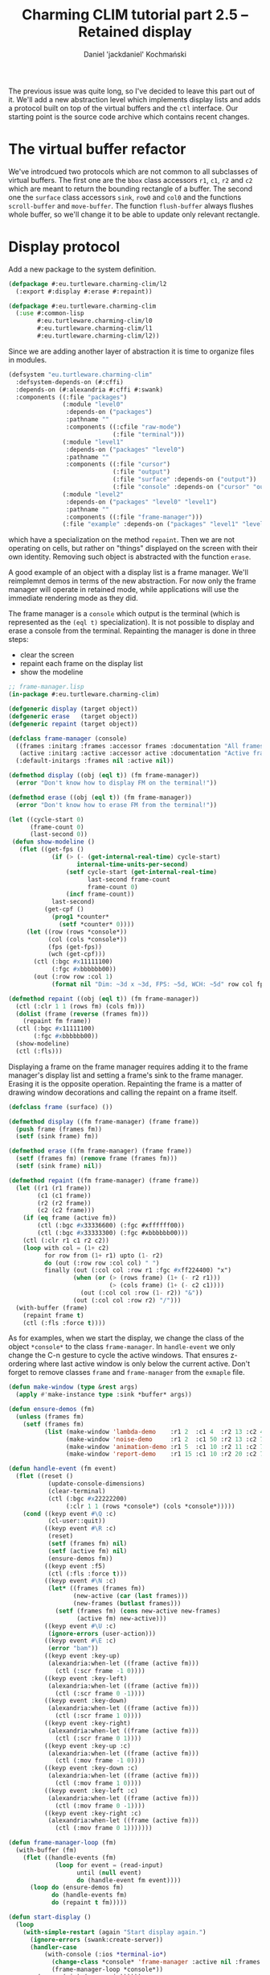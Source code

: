 #+title: Charming CLIM tutorial part 2.5 – Retained display
#+author: Daniel 'jackdaniel' Kochmański
#+email: daniel@turtleware.eu
#+hugo_base_dir: ~/hugo/

The previous issue was quite long, so I've decided to leave this part out of
it. We'll add a new abstraction level which implements display lists and adds
a protocol built on top of the virtual buffers and the ~ctl~ interface. Our
starting point is the source code archive which contains recent changes.

* The virtual buffer refactor

We've introdcued two protocols which are not common to all subclasses of
virtual buffers. The first one are the ~bbox~ class accessors ~r1~, ~c1~, ~r2~
and ~c2~ which are meant to return the bounding rectangle of a buffer. The
second one the ~surface~ class accessors ~sink~, ~row0~ and ~col0~ and the
functions ~scroll-buffer~ and ~move-buffer~.  The function ~flush-buffer~
always flushes whole buffer, so we'll change it to be able to update only
relevant rectangle.


* Display protocol

Add a new package to the system definition.

#+BEGIN_SRC lisp
  (defpackage #:eu.turtleware.charming-clim/l2
    (:export #:display #:erase #:repaint))

  (defpackage #:eu.turtleware.charming-clim
    (:use #:common-lisp
          #:eu.turtleware.charming-clim/l0
          #:eu.turtleware.charming-clim/l1
          #:eu.turtleware.charming-clim/l2))
#+END_SRC

Since we are adding another layer of abstraction it is time to
organize files in modules.

#+BEGIN_SRC lisp
  (defsystem "eu.turtleware.charming-clim"
    :defsystem-depends-on (#:cffi)
    :depends-on (#:alexandria #:cffi #:swank)
    :components ((:file "packages")
                 (:module "level0"
                  :depends-on ("packages")
                  :pathname ""
                  :components ((:cfile "raw-mode")
                               (:file "terminal")))
                 (:module "level1"
                  :depends-on ("packages" "level0")
                  :pathname ""
                  :components ((:file "cursor")
                               (:file "output")
                               (:file "surface" :depends-on ("output"))
                               (:file "console" :depends-on ("cursor" "output"))))
                 (:module "level2"
                  :depends-on ("packages" "level0" "level1")
                  :pathname ""
                  :components ((:file "frame-manager")))
                 (:file "example" :depends-on ("packages" "level1" "level2"))))
#+END_SRC

 which
have a specialization on the method ~repaint~. Then we are not
operating on cells, but rather on "things" displayed on the screen
with their own identity. Removing such object is abstracted with the
function ~erase~.


A good example of an object with a display list is a frame manager.
We'll reimplemnt demos in terms of the new abstraction. For now only
the frame manager will operate in retained mode, while applications
will use the immediate rendering mode as they did.

The frame manager is a ~console~ which output is the terminal (which
is represented as the ~(eql t)~ specialization). It is not possible to
display and erase a console from the terminal. Repainting the manager
is done in three steps:

- clear the screen
- repaint each frame on the display list
- show the modeline

#+BEGIN_SRC lisp
  ;; frame-manager.lisp
  (in-package #:eu.turtleware.charming-clim)

  (defgeneric display (target object))
  (defgeneric erase   (target object))
  (defgeneric repaint (target object))

  (defclass frame-manager (console)
    ((frames :initarg :frames :accessor frames :documentation "All frames")
     (active :initarg :active :accessor active :documentation "Active frame"))
    (:default-initargs :frames nil :active nil))

  (defmethod display ((obj (eql t)) (fm frame-manager))
    (error "Don't know how to display FM on the terminal!"))

  (defmethod erase ((obj (eql t)) (fm frame-manager))
    (error "Don't know how to erase FM from the terminal!"))

  (let ((cycle-start 0)
        (frame-count 0)
        (last-second 0))
   (defun show-modeline ()
     (flet ((get-fps ()
              (if (> (- (get-internal-real-time) cycle-start)
                     internal-time-units-per-second)
                  (setf cycle-start (get-internal-real-time)
                        last-second frame-count
                        frame-count 0)
                  (incf frame-count))
              last-second)
            (get-cpf ()
              (prog1 *counter*
                (setf *counter* 0))))
       (let ((row (rows *console*))
             (col (cols *console*))
             (fps (get-fps))
             (wch (get-cpf)))
         (ctl (:bgc #x11111100)
              (:fgc #xbbbbbb00))
         (out (:row row :col 1)
              (format nil "Dim: ~3d x ~3d, FPS: ~5d, WCH: ~5d" row col fps wch))))))

  (defmethod repaint ((obj (eql t)) (fm frame-manager))
    (ctl (:clr 1 1 (rows fm) (cols fm)))
    (dolist (frame (reverse (frames fm)))
      (repaint fm frame))
    (ctl (:bgc #x11111100)
         (:fgc #xbbbbbb00))
    (show-modeline)
    (ctl (:fls)))
#+END_SRC

Displaying a frame on the frame manager requires adding it to the
frame manager's display list and setting a frame's sink to the frame
manager. Erasing it is the opposite operation. Repainting the frame is
a matter of drawing window decorations and calling the repaint on a
frame itself.

#+BEGIN_SRC lisp
  (defclass frame (surface) ())

  (defmethod display ((fm frame-manager) (frame frame))
    (push frame (frames fm))
    (setf (sink frame) fm))

  (defmethod erase ((fm frame-manager) (frame frame))
    (setf (frames fm) (remove frame (frames fm)))
    (setf (sink frame) nil))

  (defmethod repaint ((fm frame-manager) (frame frame))
    (let ((r1 (r1 frame))
          (c1 (c1 frame))
          (r2 (r2 frame))
          (c2 (c2 frame)))
      (if (eq frame (active fm))
          (ctl (:bgc #x33336600) (:fgc #xffffff00))
          (ctl (:bgc #x33333300) (:fgc #xbbbbbb00)))
      (ctl (:clr r1 c1 r2 c2))
      (loop with col = (1+ c2)
            for row from (1+ r1) upto (1- r2)
            do (out (:row row :col col) " ")
            finally (out (:col col :row r1 :fgc #xff224400) "x")
                    (when (or (> (rows frame) (1+ (- r2 r1)))
                              (> (cols frame) (1+ (- c2 c1))))
                      (out (:col col :row (1- r2)) "&"))
                    (out (:col col :row r2) "/")))
    (with-buffer (frame)
      (repaint frame t)
      (ctl (:fls :force t))))
#+END_SRC

As for examples, when we start the display, we change the class of the
object ~*console*~ to the class ~frame-manager~. In ~handle-event~ we
only change the C-n gesture to cycle the active windows. That ensures
z-ordering where last active window is only below the current active.
Don't forget to remove classes ~frame~ and ~frame-manager~ from the
~exmaple~ file.

#+BEGIN_SRC lisp
  (defun make-window (type &rest args)
    (apply #'make-instance type :sink *buffer* args))

  (defun ensure-demos (fm)
    (unless (frames fm)
      (setf (frames fm)
            (list (make-window 'lambda-demo    :r1 2  :c1 4  :r2 13 :c2 43)
                  (make-window 'noise-demo     :r1 2  :c1 50 :r2 13 :c2 77)
                  (make-window 'animation-demo :r1 5  :c1 10 :r2 11 :c2 70)
                  (make-window 'report-demo    :r1 15 :c1 10 :r2 20 :c2 70)))))

  (defun handle-event (fm event)
    (flet ((reset ()
             (update-console-dimensions)
             (clear-terminal)
             (ctl (:bgc #x22222200)
                  (:clr 1 1 (rows *console*) (cols *console*)))))
      (cond ((keyp event #\Q :c)
             (cl-user::quit))
            ((keyp event #\R :c)
             (reset)
             (setf (frames fm) nil)
             (setf (active fm) nil)
             (ensure-demos fm))
            ((keyp event :f5)
             (ctl (:fls :force t)))
            ((keyp event #\N :c)
             (let* ((frames (frames fm))
                    (new-active (car (last frames)))
                    (new-frames (butlast frames)))
               (setf (frames fm) (cons new-active new-frames)
                     (active fm) new-active)))
            ((keyp event #\U :c)
             (ignore-errors (user-action)))
            ((keyp event #\E :c)
             (error "bam"))
            ((keyp event :key-up)
             (alexandria:when-let ((frame (active fm)))
               (ctl (:scr frame -1 0))))
            ((keyp event :key-left)
             (alexandria:when-let ((frame (active fm)))
               (ctl (:scr frame 0 -1))))
            ((keyp event :key-down)
             (alexandria:when-let ((frame (active fm)))
               (ctl (:scr frame 1 0))))
            ((keyp event :key-right)
             (alexandria:when-let ((frame (active fm)))
               (ctl (:scr frame 0 1))))
            ((keyp event :key-up :c)
             (alexandria:when-let ((frame (active fm)))
               (ctl (:mov frame -1 0))))
            ((keyp event :key-down :c)
             (alexandria:when-let ((frame (active fm)))
               (ctl (:mov frame 1 0))))
            ((keyp event :key-left :c)
             (alexandria:when-let ((frame (active fm)))
               (ctl (:mov frame 0 -1))))
            ((keyp event :key-right :c)
             (alexandria:when-let ((frame (active fm)))
               (ctl (:mov frame 0 1)))))))

  (defun frame-manager-loop (fm)
    (with-buffer (fm)
      (flet ((handle-events (fm)
               (loop for event = (read-input)
                     until (null event)
                     do (handle-event fm event))))
        (loop do (ensure-demos fm)
              do (handle-events fm)
              do (repaint t fm)))))

  (defun start-display ()
    (loop
      (with-simple-restart (again "Start display again.")
        (ignore-errors (swank:create-server))
        (handler-case
            (with-console (:ios *terminal-io*)
              (change-class *console* 'frame-manager :active nil :frames nil)
              (frame-manager-loop *console*))
          (error (sig) (error sig))))))
#+END_SRC

Implementing a demo is a matter of defining its class and defining the
~repaint~ method specialized on the frame.

#+BEGIN_SRC lisp
  (defclass noise-demo (frame)
    ((ap :initarg :ap :accessor ap))
    (:default-initargs :ap '(#xffff8800 #x88ffff00)))

  (defmethod repaint ((frame noise-demo) object)
    (declare (ignore object))
    (loop for row from 1 upto (rows frame)
          do (loop for col from 1 upto (cols frame)
                   do (out (:row row
                            :col col
                            :bgc (alexandria:random-elt `(#x00000000 #x08080800))
                            :fgc (alexandria:random-elt (ap frame)))
                           (alexandria:random-elt '("+" "-"))))))

  (defclass lambda-demo (frame)
    ()
    (:default-initargs :rows 12 :cols 40))

  (defmethod repaint ((frame lambda-demo) object)
    (declare (ignore object))
    (flet ((ll (row col)
             (or (and (< (abs (- (+ col row) 26)) 2)
                      (<= col 20))
                 (< (abs (- (+ (- 40 col) row) 26)) 2))))
      (with-clipping (*buffer* :fn #'ll :r1 2 :r2 11)
        (out (:row (1+ (random 12))
              :col (1+ (random 40))
              :bgc #x00000000
              :fgc #xbb000000)
             (alexandria:random-elt '("X" "O"))))
      (with-clipping (*buffer* :fn (lambda (row col)
                                     (or (= row 1)
                                         (= row 12)
                                         (funcall (complement #'ll) row col))))
        (out (:row (1+ (random 12))
              :col (1+ (random 40))
              :bgc #x00000000
              :fgc (alexandria:random-elt '(#x00444400 #x00444400 #x00664400)))
             (alexandria:random-elt '("+" "-"))))))

  (defclass animation-demo (frame)
    ((sqr-speed :initarg :sqr-speed :reader sqr-speed)
     (direction :initarg :direction :accessor direction)
     (last-time :initarg :last-time :accessor last-time)
     (current-row :accessor current-row)
     (current-col :accessor current-col)
     (minimum-col :accessor minimum-col)
     (maximum-col :accessor maximum-col))
    (:default-initargs :sqr-speed 5
                       :direction 1
                       :last-time (get-internal-real-time)))

  (defmethod initialize-instance :after
      ((frame animation-demo) &key)
    (let ((rows (rows frame))
          (cols (cols frame)))
      (setf (current-row frame) (1+ (truncate rows 2))
            (current-col frame) (1+ (truncate cols 2))
            (minimum-col frame) (+ 1    2)
            (maximum-col frame) (- cols 2))))

  (defmethod repaint ((frame animation-demo) object)
    (declare (ignore object))
    (let* ((rows (rows frame))
           (cols (cols frame))
           (speed (sqr-speed frame))
           (now (get-internal-real-time))
           (delta (/ (- now (last-time frame))
                     internal-time-units-per-second))
           (direction (direction frame))
           (current-col (current-col frame))
           (minimum-col (minimum-col frame))
           (maximum-col (maximum-col frame)))
      ;; Set colors and clear the window background.
      (ctl (:bgc #x44440000)
           (:fgc #xffbb0000)
           (:clr 1 1 rows cols))
      ;; Advance the square.
      (incf current-col (* delta speed direction))
      ;; Draw the rectangle.
      (loop with row = (current-row frame)
            with col = (alexandria:clamp (round current-col)
                                         minimum-col
                                         maximum-col)
            for r from (- row 1) upto (+ row 1)
            do (loop for c from (- col 2) upto (+ col 2)
                     do (out (:row r :col c
                                          ;:bgc #xffffff00
                                   :fgc #xff00ff00) "#")))
      ;; Update variables
      (setf (current-col frame) current-col
            (direction frame) (cond ((< current-col minimum-col) +1)
                                    ((> current-col maximum-col) -1)
                                    (t direction))
            (last-time frame) now)))

  (defclass report-demo (frame)
    ((lines :initarg :lines :accessor lines))
    (:default-initargs
     :lines (loop for row from 1 upto 50
                  for id from 0
                  collect (format nil "XXX ~d/~d: ~a" id 50
                                  "I'd like to report an event here!"))
     :rows 50))

  (defmethod repaint ((frame report-demo) object)
    (ctl (:bgc #x00000000))
    (clear-rectangle 1 1 (rows frame) (cols frame))
    (loop for row from 1
          for str in (lines frame)
          do (out (:row row :col 1 :fgc #xff888800) str)))
#+END_SRC

That's it, we've reimplemented demos quite easily. That's not the end
of the story. We'll redefine our demos to do as little as possible by
chosing the correct rendering mode.

Noise demo uses immediate rendering. In other words it doesn't need to
go through an intermediate buffer, because the surface is already
buffered. The change is trivial, just add a new initarg which sets the
surface in a direct mode.

#+BEGIN_SRC lisp
(defclass noise-demo (frame)
  ((ap :initarg :ap :accessor ap))
  (:default-initargs :ap '(#xffff8800 #x88ffff00) :rnd :dir))
#+END_SRC


